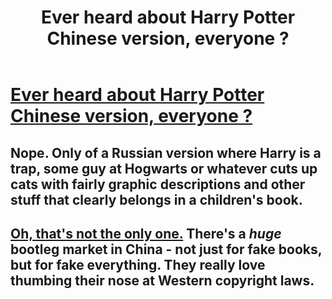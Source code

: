 #+TITLE: Ever heard about Harry Potter Chinese version, everyone ?

* [[https://redd.it/6zcmlf][Ever heard about Harry Potter Chinese version, everyone ?]]
:PROPERTIES:
:Author: that_good_guy
:Score: 1
:DateUnix: 1510578824.0
:DateShort: 2017-Nov-13
:END:

** Nope. Only of a Russian version where Harry is a trap, some guy at Hogwarts or whatever cuts up cats with fairly graphic descriptions and other stuff that clearly belongs in a children's book.
:PROPERTIES:
:Author: SomeoneTrading
:Score: 3
:DateUnix: 1510604879.0
:DateShort: 2017-Nov-13
:END:


** [[http://www.11points.com/Books/11_Amazing_Fake_%27Harry_Potter%27_Books_Written_In_China][Oh, that's not the only one.]] There's a /huge/ bootleg market in China - not just for fake books, but for fake everything. They really love thumbing their nose at Western copyright laws.
:PROPERTIES:
:Author: MolochDhalgren
:Score: 1
:DateUnix: 1510607772.0
:DateShort: 2017-Nov-14
:END:
